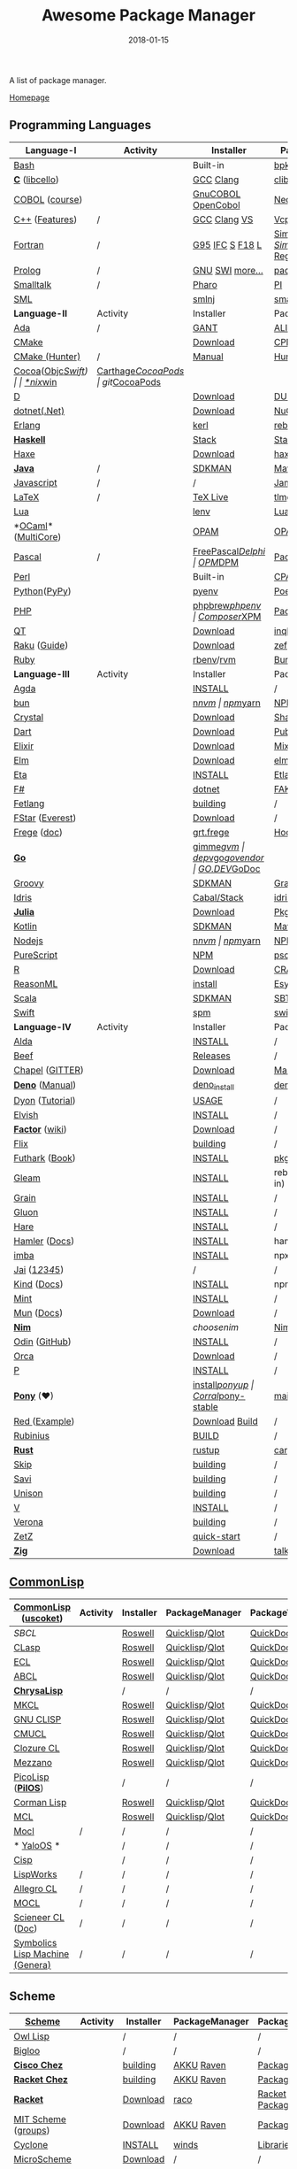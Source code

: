 #+TITLE:     Awesome Package Manager
#+AUTHOR:    damon-kwok
#+EMAIL:     damon-kwok@outlook.com
#+DATE:      2018-01-15
#+OPTIONS: toc:nil creator:nil author:nil email:nil timestamp:nil html-postamble:nil
#+TODO: TODO DOING DONE

[[https://www.patreon.com/DamonKwok][https://awesome.re/badge-flat2.svg]]
[[https://orgmode.org/][https://img.shields.io/badge/Made%20with-Orgmode-1f425f.svg]]
[[https://github.com/damon-kwok/awesome-package-manager/blob/master/LICENSE][https://img.shields.io/badge/license-BSD%202%20Clause-2e8b57.svg]]
[[https://www.patreon.com/DamonKwok][https://img.shields.io/badge/Support%20Me-%F0%9F%92%97-ff69b4.svg]]

A list of package manager.

[[https://github.com/damon-kwok/awesome-package-manager][Homepage]]

[[https://imgs.xkcd.com/comics/packages.png]]

** Programming Languages
| Language-I         | Activity                                                            | Installer          | PackageManager          | PackageViewer               |
|--------------------+---------------------------------------------------------------------+--------------------+-------------------------+-----------------------------|
| [[https://tiswww.case.edu/php/chet/bash/bashtop.html][Bash]]               | [[https://github.com/bminor/bash][https://img.shields.io/github/last-commit/bminor/bash.svg]]           | Built-in           | [[https://github.com/bpkg/bpkg][bpkg]]/[[https://github.com/bpm-rocks/bpm][bpm]]/[[https://github.com/basherpm/basher][basher]]         | [[http://www.bpkg.sh/][bpkg.sh]]                     |
| *[[http://www.open-std.org/JTC1/SC22/WG14/][C]]* ([[http://libcello.org/][libcello]])     | [[https://github.com/gcc-mirror/gcc][https://img.shields.io/github/last-commit/gcc-mirror/gcc.svg]]        | [[https://gcc.gnu.org/][GCC]] [[http://clang.llvm.org/][Clang]]          | [[https://github.com/clibs/clib/wiki/Packages][clib]]                    | [[https://github.com/clibs/clib/wiki/Packages][Packages]]                    |
| [[http://groups.umd.umich.edu/cis/course.des/cis400/cobol/cobol.html][COBOL]] ([[https://github.com/openmainframeproject/cobol-programming-course][course]])     | [[https://github.com/paulsmith/gnucobol][https://img.shields.io/github/last-commit/paulsmith/gnucobol.svg]]    | [[https://open-cobol.sourceforge.io/][GnuCOBOL]] [[https://github.com/opensourcecobol/opensource-cobol][OpenCobol]] | [[https://github.com/Avuxo/Necropolis][Necropolis]]              | [[https://github.com/Avuxo/Necropolis/tree/master/server/packages][Packages]]                    |
| [[http://www.cplusplus.com/][C++]] ([[https://github.com/AnthonyCalandra/modern-cpp-features][Features]])     | /                                                                   | [[https://gcc.gnu.org/][GCC]] [[http://clang.llvm.org/][Clang]] [[https://www.visualstudio.com/downloads/][VS]]       | [[https://github.com/Microsoft/vcpkg][Vcpkg]] / [[https://conan.io/][Conan]]           | [[https://blogs.msdn.microsoft.com/vcblog/2016/09/19/vcpkg-a-tool-to-acquire-and-build-c-open-source-libraries-on-windows/][Libs]]/[[https://bintray.com/conan][Private]]&[[https://bintray.com/bincrafters/public-conan][Pub]]            |
| [[https://www.fortran.com/][Fortran]]            | /                                                                   | [[http://www.g95.org/][G95]] [[https://software.intel.com/en-us/parallel-studio-xe/choose-download][IFC]] [[http://simplyfortran.com/][S]] [[https://github.com/flang-compiler/f18][F18]] [[https://lfortran.org/][L]]    | [[http://packages.simplyfortran.com/client.html][Simply]]/[[https://fpm.fortran-lang.org/en/index.html][FPM]]              | [[http://packages.simplyfortran.com/search/index.html][SimplyPackages]]/[[https://fortran-lang.org/packages/fpm][FPM Registry]] |
| [[http://prolog.org/][Prolog]]             | /                                                                   | [[http://gprolog.org/#download][GNU]] [[https://www.swi-prolog.org/download][SWI]] [[https://riptutorial.com/prolog][more...]]    | [[https://www.swi-prolog.org/pldoc/doc/_SWI_/library/prolog_pack.pl][pack.pl]] [[https://github.com/wouterbeek/ppm][PPM]]             | [[https://www.swi-prolog.org/pack/list][Pcakages]]                    |
| [[http://www.smalltalk.org/][Smalltalk]]          | /                                                                   | [[http://pharo.org/download][Pharo]]              | [[https://github.com/hernanmd/pi][PI]]                      | [[http://www.smalltalkhub.com/][SmalltalkHub]]                |
| [[http://sml-family.org/Basis/][SML]]                | [[https://github.com/standardml/smackage][https://img.shields.io/github/last-commit/standardml/smackage.svg]]   | [[http://smlnj.org/][smlnj]]              | [[https://github.com/standardml/smackage][smackage]]                | [[http://sml-family.org/Basis/][SML-Basis-Library]]           |
|--------------------+---------------------------------------------------------------------+--------------------+-------------------------+-----------------------------|
| *Language-II*      | Activity                                                            | Installer          | PackageManager          | PackageViewer               |
|--------------------+---------------------------------------------------------------------+--------------------+-------------------------+-----------------------------|
| [[https://www.adacore.com/][Ada]]                | /                                                                   | [[https://www.adacore.com/download][GANT]]               | [[https://github.com/alire-project/alire][ALIRE]]                   | [[https://github.com/alire-project/alire-index][AlireCatalog]]                |
| [[https://cmake.org/][CMake]]              | [[https://github.com/Kitware/CMake][https://img.shields.io/github/last-commit/Kitware/CMake.svg]]         | [[https://cmake.org/download][Download]]           | [[https://github.com/iauns/cpm][CPM]]                     | [[http://www.cpm.rocks/][CPMRepository]]               |
| [[https://docs.hunter.sh/en/latest/quick-start.html][CMake (Hunter)]]     | /                                                                   | [[https://docs.hunter.sh/en/latest/quick-start/boost-components.html][Manual]]             | [[https://github.com/ruslo/hunter][Hunter]]                  | [[https://docs.hunter.sh/en/latest/packages.html][HunterPackages]]              |
| [[https://cocoapods.org/][Cocoa]]([[https://developer.apple.com/library/content/documentation/Cocoa/Conceptual/ProgrammingWithObjectiveC/Introduction/Introduction.html][Objc]]/[[https://swift.org/][Swift]])  | [[https://github.com/CocoaPods/CocoaPods][https://img.shields.io/github/last-commit/CocoaPods/CocoaPods.svg]]   | [[https://swift.org/download/][*nix]]/[[https://swiftforwindows.github.io/][win]]           | [[https://github.com/Carthage/Carthage][Carthage]]/[[https://github.com/CocoaPods/CocoaPods][CocoaPods]]      | git/[[https://cocoapods.org/][CocoaPods]]               |
| [[https://dlang.org/][D]]                  | [[https://github.com/dlang/dmd][https://img.shields.io/github/last-commit/dlang/dmd.svg]]             | [[https://dlang.org/download.html][Download]]           | [[http://code.dlang.org/][DUB]] (Built-in)          | [[http://code.dlang.org/][DUBPackages]]                 |
| [[https://dotnet.github.io/][dotnet(.Net)]]       | [[https://github.com/dotnet/runtime][https://img.shields.io/github/last-commit/dotnet/runtime.svg]]        | [[https://www.microsoft.com/net/download/linux][Download]]           | [[https://www.nuget.org/][NuGet]]/[[https://github.com/OneGet/oneget][OneGet]]/[[https://github.com/fsprojects/Paket][Paket]]      | [[https://www.nuget.org/][NuGetPackages]]               |
| [[http://www.erlang.org/][Erlang]]             | [[https://github.com/erlang/otp][https://img.shields.io/github/last-commit/erlang/otp.svg]]            | [[https://github.com/kerl/kerl][kerl]]               | [[https://s3.amazonaws.com/rebar3/rebar3][rebar3]]                  | [[https://hex.pm/][HexRepository]]               |
| *[[https://www.haskell.org/][Haskell]]*          | [[https://github.com/ghc/ghc][https://img.shields.io/github/last-commit/ghc/ghc.svg]]               | [[http://haskellstack.org][Stack]]              | [[http://haskellstack.org][Stack]]                   | [[https://hackage.haskell.org/][Hackage]]                     |
| [[https://haxe.org/][Haxe]]               | [[https://github.com/HaxeFoundation/haxe/][https://img.shields.io/github/last-commit/HaxeFoundation/haxe.svg]]   | [[https://haxe.org/download/][Download]]           | [[https://lib.haxe.org][haxelib]](Built-in)       | [[https://lib.haxe.org/][HaxeRepository]]              |
| *[[https://www.java.com/][Java]]*             | /                                                                   | [[https://sdkman.io/sdks#java][SDKMAN]]             | [[http://maven.apache.org/download.cgi][Maven]]/[[https://gradle.org/][Gradle]]            | [[https://mvnrepository.com/][MavenRepository]]             |
| [[https://www.javascript.com/][Javascript]]         | /                                                                   | /                  | [[http://www.jamjs.org/][Jam]]                     | [[http://www.jamjs.org/packages/][Jam Packages]]                |
| [[https://www.latex-project.org/][LaTeX]]              | /                                                                   | [[http://www.tug.org/texlive/][TeX Live]]           | [[https://www.tug.org/texlive/tlmgr.html][tlmgr]]                   | [[https://www.ctan.org/][CTAN]]                        |
| [[https://www.lua.org/][Lua]]                | [[https://github.com/lua/lua][https://img.shields.io/github/last-commit/lua/lua.svg]]               | [[https://github.com/mah0x211/lenv][lenv]]               | [[https://github.com/luarocks/luarocks][LuaRocks]]                | [[https://luarocks.org/][luarocks.org]]                |
| *[[https://ocaml.org/][OCaml]]*([[https://github.com/ocaml-multicore/ocaml-multicore][MultiCore]]) | [[https://github.com/ocaml/ocaml][https://img.shields.io/github/last-commit/ocaml/ocaml.svg]]           | [[https://opam.ocaml.org/][OPAM]]               | [[https://opam.ocaml.org/packages/][OPAM]]                    | [[https://opam.ocaml.org/packages/][OPAMRepository]]              |
| [[http://www.pascal-programming.info/index.php][Pascal]]             | /                                                                   | [[https://www.freepascal.org/][FreePascal]]/[[https://packages.lazarus-ide.org/][Delphi]]  | [[https://wiki.freepascal.org/Online_Package_Manager#Download][OPM]]/[[https://github.com/DelphiPackageManager/DPM][DPM]]                 | [[https://packages.lazarus-ide.org/][Packages]]/[[https://packagecontrol.io/browse][Browse]]             |
| [[https://www.perl.org/][Perl]]               | [[https://github.com/Perl/perl5][https://img.shields.io/github/last-commit/Perl/perl5.svg]]            | Built-in           | [[https://www.cpan.org/][CPAN]]                    | [[https://www.cpan.org/][CPAN]] [[https://metacpan.org//][meta::cpan]]             |
| [[https://www.python.org/][Python]]([[https://www.pypy.org/][PyPy]])       | [[https://github.com/python/cpython][https://img.shields.io/github/last-commit/python/cpython.svg]]        | [[https://github.com/pyenv/pyenv][pyenv]]              | [[https://github.com/sdispater/poetry][Poetry]]/[[https://docs.pipenv.org/][Pipenv]]           | [[https://pypi.org][PyPI]]                        |
| [[http://php.net/][PHP]]                | [[https://github.com/php/php-src][https://img.shields.io/github/last-commit/php/php-src.svg]]           | [[https://github.com/phpbrew/phpbrew/][phpbrew]]/[[https://github.com/phpenv/phpenv][phpenv]]     | [[https://getcomposer.org][Composer]]/[[http://eirt.science/xpm/][XPM]]            | [[https://packagist.org/][Packagist]]                   |
| [[https://www.qt.io/][QT]]                 | [[https://github.com/qt/qtbase][https://img.shields.io/github/last-commit/qt/qtbase.svg]]             | [[https://www.qt.io/download][Download]]           | [[https://inqlude.org/get.html][inqlude]]                 | [[https://inqlude.org/][#inqlude]]                    |
| [[https://raku.org/][Raku]] ([[https://raku.guide/][Guide]])       | [[https://github.com/Raku/ecosystem][https://img.shields.io/github/last-commit/Raku/ecosystem.svg]]        | [[https://raku.org/downloads/][Download]]           | [[https://raku.guide/#_raku_modules][zef]] (Built-in)          | [[https://modules.raku.org/][Modules]]                     |
| [[https://www.ruby-lang.org/][Ruby]]               | [[https://github.com/ruby/ruby][https://img.shields.io/github/last-commit/ruby/ruby.svg]]             | [[https://github.com/rbenv/rbenv][rbenv]]/[[https://github.com/rvm/rvm][rvm]]          | [[https://bundler.io/][Bundler]]                 | [[https://rubygems.org/][Rubygems Repo]]               |
|--------------------+---------------------------------------------------------------------+--------------------+-------------------------+-----------------------------|
| *Language-III*     | Activity                                                            | Installer          | PackageManager          | PackageViewer               |
|--------------------+---------------------------------------------------------------------+--------------------+-------------------------+-----------------------------|
| [[https://wiki.portal.chalmers.se/agda/pmwiki.php][Agda]]               | [[https://github.com/agda/agda][https://img.shields.io/github/last-commit/agda/agda.svg]]             | [[https://agda.readthedocs.io/en/latest/getting-started/installation.html][INSTALL]]            | /                       | [[https://wiki.portal.chalmers.se/agda/Main/Libraries][Libraries]]                   |
| [[https://bun.sh/][bun]]                | [[https://github.com/Jarred-Sumner/bun][https://img.shields.io/github/last-commit/Jarred-Sumner/bun.svg]]     | [[https://github.com/tj/n][n]]/[[https://github.com/creationix/nvm][nvm]]              | [[https://www.npmjs.com/][npm]]/[[https://classic.yarnpkg.com/en/docs/install][yarn]]                | [[https://www.npmjs.com/][NPMRepo]]/[[https://yarnpkg.com/en/packages][YarnRepo]]            |
| [[https://crystal-lang.org/][Crystal]]            | [[https://github.com/crystal-lang/crystal][https://img.shields.io/github/last-commit/crystal-lang/crystal.svg]]  | [[https://crystal-lang.org/docs/installation/][Download]]           | [[https://github.com/crystal-lang/shards][Shards]]                  | [[https://crystalshards.herokuapp.com/][Crystalshards]]               |
| [[https://www.dartlang.org][Dart]]               | [[https://github.com/dart-lang/language][https://img.shields.io/github/last-commit/dart-lang/language.svg]]    | [[https://www.dartlang.org/install][Download]]           | [[https://www.dartlang.org/tools/pub][Pub]]                     | [[https://pub.dartlang.org/][DarkPackages]]                |
| [[https://elixir-lang.org/install.html][Elixir]]             | [[https://github.com/elixir-lang/elixir][https://img.shields.io/github/last-commit/elixir-lang/elixir.svg]]    | [[https://elixir-lang.org/install.html][Download]]           | [[https://elixir-lang.org/getting-started/mix-otp/introduction-to-mix.html][Mix]] (Built-in)          | [[https://hex.pm/][HexRepository]]               |
| [[http://elm-lang.org/][Elm]]                | [[https://github.com/elm/compiler][https://img.shields.io/github/last-commit/elm/compiler.svg]]          | [[https://guide.elm-lang.org/install.html][Download]]           | [[http://elm-lang.org/blog/announce/package-manager][elm-get]]                 | [[http://package.elm-lang.org/][ElmRepository]]               |
| [[https://eta-lang.org/][Eta]]                | [[https://github.com/eta-lang/dhall-eta][https://img.shields.io/github/last-commit/eta-lang/dhall-eta.svg]]    | [[https://eta-lang.org/docs/user-guides/eta-user-guide/installation/methods][INSTALL]]            | [[https://github.com/typelead/etlas][Etlas]]                   | [[https://github.com/typelead/eta-hackage][EtaHackage]]                  |
| [[https://fsharp.org/][F#]]                 | [[https://github.com/dotnet/fsharp][https://img.shields.io/github/last-commit/dotnet/fsharp.svg]]         | [[https://dotnet.microsoft.com/download][dotnet]]             | [[https://fake.build/][FAKE]]/[[https://fsprojects.github.io/Paket/][Paket]]              | [[https://www.nuget.org/][NuGet]] [[https://www.fuget.org/][fuget.org]]             |
| [[https://github.com/fetlang/fetlang#building][Fetlang]]            | [[https://github.com/fetlang/fetlang][https://img.shields.io/github/last-commit/fetlang/fetlang.svg]]       | [[https://github.com/fetlang/fetlang#building][building]]           | /                       | /                           |
| [[http://www.fstar-lang.org/][FStar]] ([[https://github.com/project-everest][Everest]])    | [[https://github.com/FStarLang/FStar][https://img.shields.io/github/last-commit/FStarLang/FStar.svg]]       | [[http://www.fstar-lang.org/#download][Download]]           | /                       | /                           |
| [[https://github.com/Frege/frege][Frege]] ([[http://www.frege-lang.org/doc/][doc]])        | [[https://github.com/Frege/frege][https://img.shields.io/github/last-commit/Frege/frege.svg]]           | [[http://get.frege-lang.org/][grt.frege]]          | [[https://hoogle.haskell.org/][Hoogle]] and [[http://maven.apache.org/download.cgi][Maven]]        | [[https://hoogle.haskell.org/][Stackage]][[http://search.maven.org/][Maven]]               |
| *[[https://golang.org/][Go]]*               | [[https://github.com/golang/go][https://img.shields.io/github/last-commit/golang/go.svg]]             | [[https://github.com/travis-ci/gimme][gimme]]/[[https://github.com/moovweb/gvm][gvm]]          | [[https://github.com/golang/dep][dep]]/[[https://github.com/golang/vgo][vgo]]/[[https://github.com/kardianos/govendor][govendor]]        | [[https://pkg.go.dev/][GO.DEV]]/[[https://godoc.org/][GoDoc]]                |
| [[http://www.groovy-lang.org/][Groovy]]             | [[https://github.com/apache/groovy][https://img.shields.io/github/last-commit/apache/groovy.svg]]         | [[https://sdkman.io/sdks#groovy][SDKMAN]]             | [[https://docs.gradle.org/current/userguide/groovy_plugin.html][Gradle]](Plugin)          | [[https://mvnrepository.com/][MavenRepository]]             |
| [[https://www.idris-lang.org/][Idris]]              | [[https://github.com/idris-lang/Idris2][https://img.shields.io/github/last-commit/idris-lang/Idris2.svg]]     | [[https://www.idris-lang.org/download/][Cabal/Stack]]        | [[https://www.idris-lang.org/documentation/packages/][idris]] (Built-in)        | [[https://github.com/idris-lang/Idris-dev/wiki/Libraries][Libraries]]                   |
| *[[https://julialang.org/][Julia]]*            | [[https://github.com/JuliaLang/Julia][https://img.shields.io/github/last-commit/JuliaLang/Julia.svg]]       | [[https://julialang.org/downloads/][Download]]           | [[https://pkg.julialang.org/][Pkg]] (Built-in)          | [[https://pkg.julialang.org/][JuliaRepository]]             |
| [[https://kotlinlang.org/][Kotlin]]             | [[https://github.com/jetbrains/kotlin][https://img.shields.io/github/last-commit/jetbrains/kotlin.svg]]      | [[https://sdkman.io/sdks#java][SDKMAN]]             | [[http://maven.apache.org/download.cgi][Maven]]/[[https://gradle.org/][Gradle]]            | [[https://mvnrepository.com/][MavenRepository]]             |
| [[https://nodejs.org/][Nodejs]]             | [[https://github.com/nodejs/node][https://img.shields.io/github/last-commit/nodejs/node.svg]]           | [[https://github.com/tj/n][n]]/[[https://github.com/creationix/nvm][nvm]]              | [[https://www.npmjs.com/][npm]]/[[https://classic.yarnpkg.com/en/docs/install][yarn]]                | [[https://www.npmjs.com/][NPMRepo]]/[[https://yarnpkg.com/en/packages][YarnRepo]]            |
| [[http://www.purescript.org/][PureScript]]         | [[https://github.com/purescript/purescript][https://img.shields.io/github/last-commit/purescript/purescript.svg]] | [[https://github.com/purescript/documentation/blob/master/guides/Getting-Started.md][NPM]]                | [[https://github.com/purescript/psc-package][psc-package]]             | [[https://github.com/purescript/package-sets/blob/master/packages.json][packages.json]]               |
| [[https://cran.r-project.org/][R]]                  | [[https://github.com/r-lib/rlang][https://img.shields.io/github/last-commit/r-lib/rlang.svg]]           | [[https://cran.r-project.org/][Download]]           | [[https://www.r-pkg.org][CRAN]] (Built-in)         | [[https://www.r-pkg.org/][METACRAN]]                    |
| [[https://reasonml.github.io/][ReasonML]]           | [[https://github.com/reasonml/reason][https://img.shields.io/github/last-commit/reasonml/reason.svg]]       | [[https://reasonml.github.io/docs/en/installation][install]]            | [[https://esy.sh/][Esy]]                     | [[https://redex.github.io/][Redex]]                       |
| [[http://www.scala-lang.org/][Scala]]              | [[https://github.com/scala/scala][https://img.shields.io/github/last-commit/scala/scala.svg]]           | [[https://sdkman.io/sdks#scala][SDKMAN]]             | [[http://www.scala-sbt.org/][SBT]]                     | [[https://mvnrepository.com/][MavenRepository]]             |
| [[https://swift.org/getting-started/#using-the-package-manager][Swift]]              | [[https://github.com/apple/swift][https://img.shields.io/github/last-commit/apple/swift.svg]]           | [[https://github.com/apple/swift-package-manager#installation][spm]]                | [[https://swift.org/getting-started/#using-the-package-manager][swift]]                   | [[https://github.com/apple/swift-package-manager/blob/master/Documentation/PackageDescriptionV4.md#dependencies][Reference]]                   |
|--------------------+---------------------------------------------------------------------+--------------------+-------------------------+-----------------------------|
| *Language-IV*      | Activity                                                            | Installer          | PackageManager          | PackageViewer               |
|--------------------+---------------------------------------------------------------------+--------------------+-------------------------+-----------------------------|
| [[https://alda.io/][Alda]]               | [[https://github.com/alda-lang/alda][https://img.shields.io/github/last-commit/alda-lang/alda.svg]]        | [[https://alda.io/install/][INSTALL]]            | /                       | /                           |
| [[https://www.beeflang.org/][Beef]]               | [[https://github.com/beefproject/beef][https://img.shields.io/github/last-commit/beefproject/beef.svg]]      | [[https://www.beeflang.org/#releases][Releases]]           | /                       | /                           |
| [[https://chapel-lang.org/][Chapel]] ([[https://gitter.im/chapel-lang/chapel][GITTER]])    | [[https://github.com/chapel-lang/chapel][https://img.shields.io/github/last-commit/chapel-lang/chapel.svg]]    | [[https://chapel-lang.org/download.html][Download]]           | [[https://chapel-lang.org/docs/tools/mason/mason.html][Mason]]                   | [[https://github.com/chapel-lang/mason-registry][Mason-Registry]]              |
| *[[https://github.com/denoland/deno][Deno]]* ([[https://deno.land/manual][Manual]])    | [[https://github.com/denoland/deno][https://img.shields.io/github/last-commit/denoland/deno.svg]]         | [[https://github.com/denoland/deno_install][deno_install]]       | [[https://deno.land/std/manual.md#built-in-deno-utilities--commands][deno]] (Built-in)         | [[https://deno.land/x/][deno.land/x]]                 |
| [[https://github.com/PistonDevelopers/dyon][Dyon]] ([[http://www.piston.rs/dyon-tutorial/][Tutorial]])    | [[https://github.com/PistonDevelopers/dyon][https://img.shields.io/github/last-commit/PistonDevelopers/dyon.svg]] | [[http://www.piston.rs/dyon-tutorial/getting-started.html][USAGE]]              | /                       | /                           |
| [[https://elv.sh/][Elvish]]             | [[https://github.com/elves/elvish][https://img.shields.io/github/last-commit/elves/elvish.svg]]          | [[https://elv.sh/get/][INSTALL]]            | /                       | /                           |
| *[[https://factorcode.org/][Factor]]* ([[https://concatenative.org/wiki/view/Factor][wiki]])    | [[https://github.com/factor/factor][https://img.shields.io/github/last-commit/factor/factor.svg]]         | [[https://factorcode.org/#Downloads][Download]]           | /                       | [[https://docs.factorcode.org/content/article-vocab-index.html][Vocabularyindex]]             |
| [[https://flix.dev/][Flix]]               | [[https://github.com/flix/flix][https://img.shields.io/github/last-commit/flix/flix.svg]]             | [[https://github.com/flix/flix/blob/master/docs/BUILD.md][building]]           | /                       | [[https://api.flix.dev/][Libraries]]                   |
| [[https://futhark-lang.org/][Futhark]] ([[https://futhark-book.readthedocs.io/en/latest/][Book]])     | [[https://github.com/diku-dk/futhark][https://img.shields.io/github/last-commit/diku-dk/futhark.svg]]       | [[https://futhark.readthedocs.io/en/latest/installation.html][INSTALL]]            | [[https://futhark-book.readthedocs.io/en/latest/practical-matters.html#package-management][pkg]] (Built-in)          | [[https://futhark-lang.org/pkgs][pkgs]]                        |
| [[https://gleam.run/][Gleam]]              | [[https://github.com/gleam-lang/gleam][https://img.shields.io/github/last-commit/gleam-lang/gleam.svg]]      | [[https://gleam.run/getting-started/#installing-gleam][INSTALL]]            | rebar3 [[https://gleam.run/writing-gleam/creating-a-project/][gleam]] (Built-in) | [[https://hex.pm/][HexRepository]]               |
| [[https://grain-lang.org/][Grain]]              | [[https://github.com/grain-lang/grain][https://img.shields.io/github/last-commit/grain-lang/grain.svg]]      | [[https://grain-lang.org/docs/getting_grain][INSTALL]]            | /                       | /                           |
| [[https://gluon-lang.org/][Gluon]]              | [[https://github.com/gluon-lang/gluon][https://img.shields.io/github/last-commit/gluon-lang/gluon.svg]]      | [[https://github.com/gluon-lang/gluon#install][INSTALL]]            | /                       | /                           |
| [[https://harelang.org/][Hare]]               | [[https://github.com/liudonghua123/hare][https://img.shields.io/github/last-commit/liudonghua123/hare.svg]]    | [[https://github.com/gluon-lang/gluon#install][INSTALL]]            | /                       | /                           |
| [[https://www.hamler-lang.org/][Hamler]] ([[https://github.com/hamler-lang/documentation/][Docs]])      | [[https://github.com/hamler-lang/hamler][https://img.shields.io/github/last-commit/hamler-lang/hamler.svg]]    | [[https://github.com/hamler-lang/hamler#installation][INSTALL]]            | hamler (Built-in)       | /                           |
| [[https://imba.io/][imba]]               | [[https://github.com/imba/imba][https://img.shields.io/github/last-commit/imba/imba.svg]]             | [[https://imba.io/][INSTALL]]            | npx                     | [[https://www.npmjs.com/][NPMRepo]]/[[https://yarnpkg.com/en/packages][YarnRepo]]            |
| [[https://www.reddit.com/r/Jai/][Jai]] ([[https://www.youtube.com/watch?v=uZgbKrDEzAs][1]]/[[https://github.com/BSVino/JaiPrimer/blob/master/JaiPrimer.md][2]]/[[https://www.dropbox.com/s/ti5tlxlnl239b5r/jai_basics.pdf][3]]/[[https://twitter.com/Jonathan_Blow][4]]/[[https://inductive.no/jai/][5]])    | [[https://github.com/pixeldroid/jailang][https://img.shields.io/github/last-commit/pixeldroid/jailang.svg]]    | /                  | /                       | [[https://repo.progsbase.com/repoviewer/][progsbase]]                   |
| [[https://github.com/kind-lang/Kind][Kind]] ([[https://github.com/kind-lang/Kind/blob/master/SYNTAX.md][Docs]])        | [[https://github.com/kind-lang/Kind][https://img.shields.io/github/last-commit/kind-lang/Kind.svg]]        | [[https://github.com/moonad/Formality#installation][INSTALL]]            | npm                     | /                           |
| [[https://www.mint-lang.com][Mint]]               | [[https://github.com/mint-lang/mint][https://img.shields.io/github/last-commit/mint-lang/mint.svg]]        | [[https://www.mint-lang.com/install][INSTALL]]            | /                       | [[https://www.mint-lang.com/packages][Packages]]                    |
| [[https://mun-lang.org/][Mun]] ([[https://docs.mun-lang.org][Docs]])         | [[https://github.com/mun-lang/mun][https://img.shields.io/github/last-commit/mun-lang/mun.svg]]          | [[https://github.com/mun-lang/mun/releases][Download]]           | /                       | /                           |
| *[[https://nim-lang.org/docs/lib.html][Nim]]*              | [[https://github.com/nim-lang/Nim][https://img.shields.io/github/last-commit/nim-lang/Nim.svg]]          | [[choosenim][choosenim]]          | [[https://github.com/nim-lang/nimble][Nimble]]                  | [[https://nim-lang.org/docs/lib.html][NimRepository]]               |
| [[https://odin-lang.org/][Odin]] ([[https://github.com/odin-lang][GitHub]])      | [[https://github.com/odin-lang/Odin][https://img.shields.io/github/last-commit/odin-lang/Odin.svg]]        | [[https://odin-lang.org/downloads/][INSTALL]]            | /                       | [[https://github.com/odin-lang/odin-libs][odin-libs]]                   |
| [[https://hundredrabbits.itch.io/orca][Orca]]               | [[https://github.com/ihundredrabbits/Orca][https://img.shields.io/github/last-commit/hundredrabbits/Orca.svg]]   | [[https://hundredrabbits.itch.io/orca][Download]]           | /                       | /                           |
| [[https://p-org.github.io/P/][P]]                  | [[https://github.com/p-org/P][https://img.shields.io/github/last-commit/p-org/P.svg]]               | [[https://www.nuget.org/packages/P/][INSTALL]]            | /                       | [[https://www.nuget.org/packages/P/][NugetPackages]]               |
| *[[https://www.ponylang.io/][Pony]]* (‍[[https://opencollective.com/ponyc][❤]])         | [[https://github.com/ponylang/ponyc][https://img.shields.io/github/last-commit/ponylang/ponyc.svg]]        | [[https://github.com/ponylang/ponyc/blob/master/INSTALL.md][install]]/[[https://github.com/ponylang/ponyup][ponyup]]     | [[https://github.com/ponylang/corral][Corral]]/[[https://github.com/ponylang/pony-stable][pony-stable]]      | [[https://www.main.actor/][main.actor]]                  |
| [[https://www.red-lang.org/][Red ]]([[https://github.com/red/code][Example]])      | [[https://github.com/red/red][https://img.shields.io/github/last-commit/red/red.svg]]               | [[https://www.red-lang.org/p/download.html][Download]] [[https://github.com/red/red#running-red-from-the-sources-for-contributors][Build]]     | /                       | /                           |
| [[https://rubinius.com/][Rubinius]]           | [[https://github.com/rubinius/rubinius][https://img.shields.io/github/last-commit/rubinius/rubinius.svg]]     | [[https://github.com/rubinius/rubinius#installing-rubinius][BUILD]]              | /                       | /                           |
| *[[https://www.rust-lang.org/][Rust]]*             | [[https://github.com/rust-lang/rust][https://img.shields.io/github/last-commit/rust-lang/rust.svg]]        | [[https://www.rustup.rs/][rustup]]             | [[https://github.com/rust-lang/cargo/][cargo]] (Built-in)        | [[https://crates.io/][crates.io]]                   |
| [[http://www.skiplang.com/][Skip]]               | [[https://github.com/skiplang/skip][https://img.shields.io/github/last-commit/skiplang/skip.svg]]         | [[https://github.com/skiplang/skip/blob/master/docs/developer/README-cmake.md][building]]           | /                       | /                           |
| [[https://savi.zone][Savi]]               | [[https://github.com/savi-lang/savi][https://img.shields.io/github/last-commit/savi-lang/savi.svg]]        | [[https://github.com/skiplang/skip/blob/master/docs/developer/README-cmake.md][building]]           | /                       | /                           |
| [[https://www.unison-lang.org/][Unison]]             | [[https://github.com/unisonweb/unison][https://img.shields.io/github/last-commit/unisonweb/unison.svg]]      | [[https://github.com/unisonweb/unison#building-using-stack][building]]           | /                       | /                           |
| [[https://vlang.io/][V]]                  | [[https://github.com/vlang/v][https://img.shields.io/github/last-commit/vlang/v.svg]]               | [[https://github.com/savi-lang/savi#try-it][INSTALL]]            | /                       | [[https://github.com/savi-lang/library-index][LibraryIndex]]                |
| [[https://github.com/microsoft/verona][Verona]]             | [[https://github.com/microsoft/verona][https://img.shields.io/github/last-commit/microsoft/verona.svg]]      | [[https://github.com/microsoft/verona/blob/master/docs/building.md][building]]           | /                       | /                           |
| [[https://github.com/zetzit/zz][ZetZ]]               | [[https://github.com/zetzit/zz][https://img.shields.io/github/last-commit/zetzit/zz.svg]]             | [[https://github.com/zetzit/zz#quick-quick-start][quick-start]]        | /                       | [[https://github.com/zetzit/nursery][nursery]]                     |
| *[[https://ziglang.org/][Zig]]*              | [[https://github.com/ziglang/zig][https://img.shields.io/github/last-commit/ziglang/zig.svg]]           | [[https://ziglang.org/download/][Download]]           | [[https://github.com/ziglang/zig/issues/943][talking..]]               | /                           |
# | *[[https://golang.org/][Go]]*            |  | [[https://github.com/travis-ci/gimme][gimme]]/[[https://github.com/moovweb/gvm][gvm]]      | [[https://github.com/golang/dep][dep]]/[[https://github.com/golang/vgo][vgo]]/[[https://github.com/niemeyer/gopkg][gopkg]]/[[https://melody.sh/docs/howto/install/][Melody]] | git/[[https://melody.sh/repo/][melodyRepo]]     |

** [[http://www-formal.stanford.edu/jmc/][CommonLisp]]
   |---------------------------------+-----------------------------------------------------------------------+-----------+----------------+---------------|
   | *[[https://common-lisp.net/][CommonLisp]]* ([[https://github.com/usocket/usocket][uscoket]])          | Activity                                                              | Installer | PackageManager | PackageViewer |
   |---------------------------------+-----------------------------------------------------------------------+-----------+----------------+---------------|
   | [[www.sbcl.org][SBCL]]                            | [[https://github.com/sbcl/sbcl][https://img.shields.io/github/last-commit/sbcl/sbcl.svg]]               | [[https://github.com/roswell/roswell][Roswell]]   | [[https://www.quicklisp.org/][Quicklisp]]/[[https://github.com/fukamachi/qlot][Qlot]] | [[http://quickdocs.org/][QuickDocs]]     |
   | [[https://github.com/clasp-developers/clasp][CLasp]]                           | [[https://github.com/clasp-developers/clasp][https://img.shields.io/github/last-commit/clasp-developers/clasp.svg]]  | [[https://github.com/roswell/roswell][Roswell]]   | [[https://www.quicklisp.org/][Quicklisp]]/[[https://github.com/fukamachi/qlot][Qlot]] | [[http://quickdocs.org/][QuickDocs]]     |
   | [[https://common-lisp.net/project/ecl/][ECL]]                             | [[https://gitlab.com/embeddable-common-lisp/ecl][https://badgen.net/gitlab/last-commit/embeddable-common-lisp/ecl?.svg]] | [[https://github.com/roswell/roswell][Roswell]]   | [[https://www.quicklisp.org/][Quicklisp]]/[[https://github.com/fukamachi/qlot][Qlot]] | [[http://quickdocs.org/][QuickDocs]]     |
   | [[https://abcl.org/][ABCL]]                            | [[https://github.com/armedbear/abcl][https://img.shields.io/github/last-commit/armedbear/abcl.svg]]          | [[https://github.com/roswell/roswell][Roswell]]   | [[https://www.quicklisp.org/][Quicklisp]]/[[https://github.com/fukamachi/qlot][Qlot]] | [[http://quickdocs.org/][QuickDocs]]     |
   | *[[https://github.com/vygr/ChrysaLisp][ChrysaLisp]]*                    | [[https://github.com/vygr/ChrysaLisp][https://img.shields.io/github/last-commit/vygr/ChrysaLisp.svg]]         | /         | /              | /             |
   | [[https://common-lisp.net/project/mkcl/][MKCL]]                            | [[https://github.com/jcbeaudoin/MKCL][https://img.shields.io/github/last-commit/jcbeaudoin/MKCL.svg]]         | [[https://github.com/roswell/roswell][Roswell]]   | [[https://www.quicklisp.org/][Quicklisp]]/[[https://github.com/fukamachi/qlot][Qlot]] | [[http://quickdocs.org/][QuickDocs]]     |
   | [[http://www.gnu.org/software/clisp/][GNU CLISP]]                       | [[https://github.com/roswell/clisp][https://img.shields.io/github/last-commit/roswell/clisp.svg]]           | [[https://github.com/roswell/roswell][Roswell]]   | [[https://www.quicklisp.org/][Quicklisp]]/[[https://github.com/fukamachi/qlot][Qlot]] | [[http://quickdocs.org/][QuickDocs]]     |
   | [[https://cmucl.org/][CMUCL]]                           | [[https://github.com/rtoy/cmucl][https://img.shields.io/github/last-commit/rtoy/cmucl.svg]]              | [[https://github.com/roswell/roswell][Roswell]]   | [[https://www.quicklisp.org/][Quicklisp]]/[[https://github.com/fukamachi/qlot][Qlot]] | [[http://quickdocs.org/][QuickDocs]]     |
   | [[https://ccl.clozure.com/][Clozure CL]]                      | [[https://github.com/Clozure/ccl][https://img.shields.io/github/last-commit/Clozure/ccl.svg]]             | [[https://github.com/roswell/roswell][Roswell]]   | [[https://www.quicklisp.org/][Quicklisp]]/[[https://github.com/fukamachi/qlot][Qlot]] | [[http://quickdocs.org/][QuickDocs]]     |
   | [[https://github.com/froggey/Mezzano][Mezzano]]                         | [[https://github.com/froggey/Mezzano][https://img.shields.io/github/last-commit/froggey/Mezzano.svg]]         | [[https://github.com/roswell/roswell][Roswell]]   | [[https://www.quicklisp.org/][Quicklisp]]/[[https://github.com/fukamachi/qlot][Qlot]] | [[http://quickdocs.org/][QuickDocs]]     |
   | [[https://picolisp.com/wiki/?home][PicoLisp]] (*[[https://picolisp.com/wiki/?PilOS][PilOS]]*)              | [[https://github.com/picolisp/picolisp][https://img.shields.io/github/last-commit/picolisp/picolisp.svg]]       | /         | /              | /             |
   | [[https://github.com/sharplispers/cormanlisp][Corman Lisp]]                     | [[https://github.com/sharplispers/cormanlisp][https://img.shields.io/github/last-commit/sharplispers/cormanlisp.svg]] | [[https://github.com/roswell/roswell][Roswell]]   | [[https://www.quicklisp.org/][Quicklisp]]/[[https://github.com/fukamachi/qlot][Qlot]] | [[http://quickdocs.org/][QuickDocs]]     |
   | [[https://github.com/binghe/mcl][MCL]]                             | [[https://github.com/binghe/mcl][https://img.shields.io/github/last-commit/binghe/mcl.svg]]              | [[https://github.com/roswell/roswell][Roswell]]   | [[https://www.quicklisp.org/][Quicklisp]]/[[https://github.com/fukamachi/qlot][Qlot]] | [[http://quickdocs.org/][QuickDocs]]     |
   | [[https://wikimili.com/en/Mocl][Mocl]]                            | /                                                                     | /         | /              | /             |
   | * [[https://github.com/whily/yalo][YaloOS]] *                      | [[https://github.com/whily/yalo][https://img.shields.io/github/last-commit/whily/yalo.svg]]              | /         | /              | /             |
   | [[https://github.com/lauryndbrown/Cisp][Cisp]]                            | [[https://github.com/lauryndbrown/Cisp][https://img.shields.io/github/last-commit/lauryndbrown/Cisp.svg]]       | /         | /              | /             |
   | [[http://www.lispworks.com/][LispWorks]]                       | /                                                                     | /         | /              | /             |
   | [[https://franz.com/products/allegrocl/][Allegro CL]]                      | /                                                                     | /         | /              | /             |
   | [[https://wukix.com/mocl][MOCL]]                            | /                                                                     | /         | /              | /             |
   | [[https://www.scieneer.com/scl/][Scieneer CL]] ([[https://lisphub.jp/doc/scl/][Doc]])               | /                                                                     | /         | /              | /             |
   | [[http://smbx.org/][Symbolics Lisp Machine (Genera)]] | /                                                                     | /         | /              | /             |

** Scheme 
   |---------------------+------------------------------------------------------------------------+-----------+----------------+-----------------|
   | *[[https://www.scheme.com/tspl4/][Scheme]]*            | Activity                                                               | Installer | PackageManager | PackageViewer   |
   |---------------------+------------------------------------------------------------------------+-----------+----------------+-----------------|
   | [[https://gitlab.com/owl-lisp/owl][Owl Lisp]]            | [[https://gitlab.com/owl-lisp/owl][https://badgen.net/gitlab/last-commit/owl-lisp/owl?.svg]]                | /         | /              | /               |
   | [[http://www-sop.inria.fr/mimosa/fp/Bigloo/][Bigloo]]              | [[https://github.com/manuel-serrano/bigloo][https://img.shields.io/github/last-commit/manuel-serrano/bigloo.svg]]    | /         | /              | /               |
   | *[[https://github.com/cisco/ChezScheme][Cisco Chez]]*        | [[https://github.com/cisco/ChezScheme][https://img.shields.io/github/last-commit/cisco/ChezScheme.svg]]         | [[https://github.com/cisco/ChezScheme/blob/master/BUILDING][building]]  | [[https://akkuscm.org/][AKKU]] [[https://github.com/guenchi/Raven][Raven]]     | [[https://akkuscm.org/packages/][Packages]] [[http://ravensc.com/list][list]]   |
   | *[[https://github.com/racket/ChezScheme][Racket Chez]]*       | [[https://github.com/racket/ChezScheme][https://img.shields.io/github/last-commit/racket/ChezScheme.svg]]        | [[https://github.com/cisco/ChezScheme/blob/master/BUILDING][building]]  | [[https://akkuscm.org/][AKKU]] [[https://github.com/guenchi/Raven][Raven]]     | [[https://akkuscm.org/packages/][Packages]] [[http://ravensc.com/list][list]]   |
   | *[[http://racket-lang.org/][Racket]]*            | [[https://github.com/racket/racket][https://img.shields.io/github/last-commit/racket/racket.svg]]            | [[http://download.racket-lang.org/][Download]]  | [[https://docs.racket-lang.org/raco/][raco]]           | [[http://pkgs.racket-lang.org/][Racket Packages]] |
   | [[https://www.gnu.org/software/mit-scheme/][MIT Scheme]] ([[http://groups.csail.mit.edu/mac/projects/scheme/][groups]]) | [[https://github.com/barak/mit-scheme][https://img.shields.io/github/last-commit/barak/mit-scheme.svg]]         | [[https://ftp.gnu.org/gnu/mit-scheme/stable.pkg/][Download]]  | [[https://akkuscm.org/][AKKU]] [[https://github.com/guenchi/Raven][Raven]]     | [[https://akkuscm.org/packages/][Packages]] [[http://ravensc.com/list][list]]   |
   | [[https://justinethier.github.io/cyclone/][Cyclone]]             | [[https://github.com/justinethier/cyclone][https://img.shields.io/github/last-commit/justinethier/cyclone.svg]]     | [[https://justinethier.github.io/cyclone/docs/User-Manual#installation][INSTALL]]   | [[https://github.com/cyclone-scheme/winds][winds]]          | [[https://justinethier.github.io/cyclone/docs/API.html#srfi-libraries][Libraries]]       |
   | [[https://ryansuchocki.github.io/microscheme/][MicroScheme]]         | [[https://github.com/ryansuchocki/microscheme][https://img.shields.io/github/last-commit/ryansuchocki/microscheme.svg]] | [[https://ryansuchocki.github.io/microscheme/download][Download]]  | /              | /               |
   | [[https://www.gnu.org/software/guile/][GNU Guile]]           | [[https://github.com/texmacs/guile][https://img.shields.io/github/last-commit/texmacs/guile.svg]]            | [[https://www.gnu.org/software/guile/download/][Download]]  | [[https://akkuscm.org/][AKKU]] [[https://github.com/guenchi/Raven][Raven]]     | [[https://akkuscm.org/packages/][Packages]] [[http://ravensc.com/list][list]]   |

** Clojure Like
   |------------------------------+----------------------------------------------------------------------+------------------+----------------+------------------|
   | *Clojure Like* ([[https://github.com/bbatsov/clojure-style-guide][STYLE]] [[https://nrepl.org/nrepl/index.html][nREPL]]) | Activity                                                             | Installer        | PackageManager | PackageViewer    |
   |------------------------------+----------------------------------------------------------------------+------------------+----------------+------------------|
   | *[[https://clojure.org/][Clojure]]* ([[https://clojuredocs.org/][Docs]]) ([[https://github.com/clojure-link/link][link]])      | [[https://github.com/clojure/clojure][https://img.shields.io/github/last-commit/clojure/clojure.svg]]        | [[https://sdkman.io/sdks#leiningen][SDKMAN]]           | [[https://leiningen.org/][Leiningen]]/[[https://github.com/boot-clj/boot][Boot]] | [[https://clojars.org/][clojars]]          |
   | [[https://github.com/clojure/clojure-clr][Clojure-CLR]]                  | [[https://github.com/clojure/clojure-clr][https://img.shields.io/github/last-commit/clojure/clojure-clr.svg]]    | [[https://github.com/clojure/clojure-clr/wiki/Getting-started#installing-clojureclr-as-a-dotnet-tool][INSTALL]]          |                |                  |
   | [[https://clojurescript.org/][ClojureScript]]                | [[https://github.com/clojure/clojurescript][https://img.shields.io/github/last-commit/clojure/clojurescript.svg]]  | [[https://github.com/thheller/shadow-cljs][shadow-cljs]]/[[https://github.com/anmonteiro/lumo][lumo]] | npm/yarn       | [[http://cljsjs.github.io/][CLJSJS]]           |
   | [[https://github.com/borkdude/sci][Small Clojure Interpreter]]    | [[https://github.com/borkdude/sci][https://img.shields.io/github/last-commit/borkdude/sci.svg]]           | [[https://github.com/borkdude/sci#installation][INSTALL]]          | /              | /                |
   | [[https://github.com/babashka/babashka][Babashka]]                     | [[https://github.com/babashka/babashka][https://img.shields.io/github/last-commit/babashka/babashka.svg]]      |                  |                |                  |
   | [[https://github.com/LuxLang/lux][Lux]]                          | [[https://github.com/LuxLang/lux][https://img.shields.io/github/last-commit/LuxLang/lux.svg]]            |                  |                |                  |
   | *[[https://janet-lang.org/][Janet]]*                      | [[https://github.com/janet-lang/janet][https://img.shields.io/github/last-commit/janet-lang/janet.svg]]       | [[https://janet-lang.org/introduction.html][INSTALL]]          | [[https://janet-lang.org/index.html][jpm]] (Built-in) | [[https://github.com/janet-lang/pkgs/blob/master/pkgs.janet][pkgs.janet]]       |
   | [[https://phel-lang.org/][Phel]]                         | [[https://github.com/phel-lang/phel-lang][https://img.shields.io/github/last-commit/phel-lang/phel-lang.svg]]    | [[https://phel-lang.org/documentation/getting-started/][INSTALL]]          | [[https://getcomposer.org/][Composer]]       | [[https://packagist.org/][Packagist]]        |
   | [[https://github.com/carp-lang/Carp][Carp]] ([[https://github.com/carp-lang/Carp/blob/master/docs/LanguageGuide.md][Guide]])                 | [[https://github.com/carp-lang/Carp][https://img.shields.io/github/last-commit/carp-lang/Carp.svg]]         | [[Https://github.com/carp-lang/Carp/blob/master/docs/Install.md][INSTALL]]          | [[https://github.com/carpentry-org][Carpentry]]      | [[https://github.com/carp-lang/Carp/blob/master/docs/Libraries.md#core-modules][Core]] /[[https://github.com/carpentry-org][ Carpentry]] |
   | [[hylang.org][Hy]] ([[https://github.com/allison-casey/HyREPL][HyREPL]])                  | [[https://github.com/hylang/hy][https://img.shields.io/github/last-commit/hylang/hy.svg]]              | [[https://pypi.org/project/pip/][pip]]              | [[https://pypi.org/project/pip/][pip]]            | [[https://pypi.org][PyPI]]             |
   | [[https://joker-lang.org/][Joker]]                        | [[https://github.com/candid82/joker][https://img.shields.io/github/last-commit/candid82/joker.svg]]         | [[https://joker-lang.org/][INSTALL]]          |                |                  |
   | [[https://github.com/nasser/magic][MAGIC]]                        | [[https://github.com/nasser/magic][https://img.shields.io/github/last-commit/nasser/magic.svg]]           | [[https://github.com/nasser/magic#getting-started][building]]         | [[https://github.com/nasser/nostrand][Nostrand]]       | /                |
   | [[https://github.com/borkdude/deps.clj][deps.clj]]                     | [[https://github.com/borkdude/deps.clj][https://img.shields.io/github/last-commit/borkdude/deps.clj.svg]]      |                  |                |                  |
   | *[[https://github.com/eshrh/matsurika][Matsurika]]* (jannet fork)    | [[https://github.com/eshrh/matsurika][https://img.shields.io/github/last-commit/eshrh/matsurika.svg]]        | [[https://github.com/eshrh/matsurika][BUILD]]            | /              | /                |
   | [[https://github.com/bfontaine/clj][clj]]                          | [[https://github.com/bfontaine/clj][https://img.shields.io/github/last-commit/bfontaine/clj.svg]]          | [[https://github.com/bfontaine/clj#install][INSTALL]]          | pip            | /                |
   | [[https://github.com/dirkschumacher/llr][llr]]                          | [[https://github.com/dirkschumacher/llr][https://img.shields.io/github/last-commit/dirkschumacher/llr.svg]]     | [[https://github.com/dirkschumacher/llr#installation][INSTALL]]          | /              | /                |
   | [[https://maxinteger.github.io/pocket-lisp-page/][Pocket lisp]]                  | [[https://github.com/maxinteger/pocket-lisp][https://img.shields.io/github/last-commit/maxinteger/pocket-lisp.svg]] | [[https://github.com/maxinteger/pocket-lisp#for-contributors][INSTALL]]          | /              | /                |
   | [[https://github.com/clojerl/clojerl][Clojerl]]                      | [[https://github.com/clojerl/clojerl][https://img.shields.io/github/last-commit/clojerl/clojerl.svg]]        | [[https://github.com/clojerl/clojerl][building]]         |                |                  |
   | [[https://github.com/clojure-rs/ClojureRS][ClojureRS]]                    | [[https://github.com/clojure-rs/ClojureRS][https://img.shields.io/github/last-commit/clojure-rs/ClojureRS.svg]]   |                  |                |                  |
   | [[https://github.com/lsevero/abclj][ArmedBearClojure]]             | [[https://github.com/lsevero/abclj][https://img.shields.io/github/last-commit/lsevero/abclj.svg]]          |                  |                |                  |
   | [[https://github.com/Toccata-Lang/toccata][Toccata]]                      | [[https://github.com/Toccata-Lang/toccata][https://img.shields.io/github/last-commit/Toccata-Lang/toccata.svg]]   |                  |                |                  |
   | [[https://github.com/apricot-lang/apricot][Apricot]]                      | [[https://github.com/apricot-lang/apricot][https://img.shields.io/github/last-commit/apricot-lang/apricot.svg]]   | [[https://github.com/apricot-lang/apricot#install][INSTALL]]          | /              | /                |
   | [[https://github.com/alandipert/gherkin][gherkin]]                      | [[https://github.com/alandipert/gherkin][https://img.shields.io/github/last-commit/alandipert/gherkin.svg]]     | [[https://github.com/alandipert/gherkin][git clone]]        | /              | /                |
   | [[https://arcadia-unity.github.io/][Arcadia]]                      | [[https://github.com/arcadia-unity/Arcadia][https://img.shields.io/github/last-commit/arcadia-unity/Arcadia.svg]]  |                  |                |                  |
   | [[https://github.com/dundalek/closh][Closh]]                        | [[https://github.com/dundalek/closh][https://img.shields.io/github/last-commit/dundalek/closh.svg]]         |                  |                |                  |
   | [[https://github.com/ruricolist/cloture][Cloture]]                      | [[https://github.com/ruricolist/cloture][https://img.shields.io/github/last-commit/ruricolist/cloture.svg]]     |                  |                |                  |
   | [[https://github.com/incanter/incanter][Incanter]]                     | [[https://github.com/incanter/incanter][https://img.shields.io/github/last-commit/incanter/incanter.svg]]      | [[https://github.com/incanter/incanter#building-incanter][building]]         | /              | /                |
   | [[https://github.com/timothypratley/rustly][Rustly]]                       | [[https://github.com/timothypratley/rustly][https://img.shields.io/github/last-commit/timothypratley/rustly.svg]]  |                  |                |                  |
   | [[https://ferret-lang.org/][Ferret]]                       | [[https://github.com/nakkaya/ferret][https://img.shields.io/github/last-commit/nakkaya/ferret.svg]]         | lein             |                |                  |
   | [[https://github.com/joinr/clclojure][CLClojure]]                    | [[https://github.com/joinr/clclojure][https://img.shields.io/github/last-commit/joinr/clclojure.svg]]        |                  |                |                  |
   | [[https://github.com/Gozala/wisp][Wisp]]                         | [[https://github.com/wisp-lang/wisp][https://img.shields.io/github/last-commit/wisp-lang/wisp.svg]]         | npm              | npm/yarn       | /                |
   | [[https://github.com/pixie-lang/pixie][Pixie]]                        | [[https://github.com/pixie-lang/pixie][https://img.shields.io/github/last-commit/pixie-lang/pixie.svg]]       | [[https://github.com/pixie-lang/pixie#building][building]]         | /              | /                |
   | [[https://github.com/bailesofhey/slisp][SLisp]]                        | [[https://github.com/bailesofhey/slisp][https://img.shields.io/github/last-commit/bailesofhey/slisp.svg]]      | /                | /              | /                |
   | [[http://ki-lang.org/][ki]]                           | [[https://github.com/lantiga/ki][https://img.shields.io/github/last-commit/lantiga/ki.svg]]             | [[http://ki-lang.org/][INSTALL]]          | npm/yarn       | /                |
   | [[https://github.com/7even/carbonate][Carbonate]]                    | [[https://github.com/7even/carbonate][https://img.shields.io/github/last-commit/7even/carbonate.svg]]        | [[https://github.com/7even/carbonate#installation][INSTALL]]          | /              | /                |
   | [[https://github.com/artagnon/rhine-ml][Rhine]]                        | [[https://github.com/artagnon/rhine-ml][https://img.shields.io/github/last-commit/artagnon/rhine-ml.svg]]      | [[https://github.com/artagnon/rhine-ml#building][building]]         | /              | /                |
   | [[https://github.com/tpope/timl][TimL]]                         | [[https://github.com/tpope/timl][https://img.shields.io/github/last-commit/tpope/timl.svg]]             | [[https://github.com/tpope/timl#getting-started][INSTALL]]          | /              | /                |

** Lisp-1
   |---------------+--------------------------------------------------------------------------+-----------+----------------+-----------------|
   | *LISP-1*      | Activity                                                                 | Installer | PackageManager | PackageViewer   |
   |---------------+--------------------------------------------------------------------------+-----------+----------------+-----------------|
   | [[https://arclanguage.github.io/][Arc]]           | [[https://github.com/arclanguage/anarki][https://img.shields.io/github/last-commit/arclanguage/anarki.svg]]         | [[https://arclanguage.github.io/][INSTALL]]   | /              | /               |
   | [[https://shenlanguage.org/index.html][Shen]]          | [[https://github.com/Shen-Language/shen-sources][https://img.shields.io/github/last-commit/Shen-Language/shen-sources.svg]] | [[https://shenlanguage.org/download.html][Download]]  | /              | /               |
   | [[https://www.cliki.net/Qi][Qi]] ([[https://github.com/countvajhula/qi-tutorial][tutorial]]) | /                                                                        | /         | /              | /               |
   | [[http://www.newlisp.org/][newLISP]]       | /                                                                        | [[http://www.newlisp.org/index.cgi?Downloads][Download]]  | /              | [[http://www.newlisp.org/modules/][Modules]]         |
   | *[[http://racket-lang.org/][Racket]]*      | [[https://github.com/racket/racket][https://img.shields.io/github/last-commit/racket/racket.svg]]              | [[http://download.racket-lang.org/][Download]]  | [[https://docs.racket-lang.org/raco/][raco]]           | [[http://pkgs.racket-lang.org/][Racket Packages]] |
   | [[https://gamelisp.rs/][GameLisp]]      | [[https://github.com/fleabitdev/glsp/][https://img.shields.io/github/last-commit/fleabitdev/glsp.svg]]            | [[https://crates.io/crates/glsp/][crate]]     | /              | /               |
   | [[http://joxa.org/][Joxa]]          | [[https://github.com/joxa/joxa][https://img.shields.io/github/last-commit/joxa/joxa.svg]]                  | [[http://joxa.org/#Installation][INSTALL]]   | /              | /               |
   | [[https://gamelisp.rs/][GameLisp]]      | [[https://github.com/fleabitdev/glsp/][https://img.shields.io/github/last-commit/fleabitdev/glsp.svg]]            | [[https://crates.io/crates/glsp/][crate]]     | /              | /               |

** Lisp-2
   |----------+-------------------------------------------------------+-----------+----------------+---------------|
   | *LISP-2* |                                                       | Installer | PackageManager | PackageViewer |
   |----------+-------------------------------------------------------+-----------+----------------+---------------|
   | [[https://lfe.io/][LFE]]      | [[https://github.com/lfe/lfe][https://img.shields.io/github/last-commit/lfe/lfe.svg]] |           |                |               |

** Editor
| Name          | Activity                                                                  | Installer    | PackageManager       | Repository             |
|---------------+---------------------------------------------------------------------------+--------------+----------------------+------------------------|
| [[https://atom.io/][Atom]]          | [[https://github.com/atom/atom][https://img.shields.io/github/last-commit/atom/atom.svg]]                   | [[https://atom.io/][Download]]     | [[https://github.com/atom/apm][apm]](Built-in)/[[https://atmospherejs.com/][Meteor]] | [[https://atom.io/packages][Atom]] / [[https://atmospherejs.com/][Meteor]]          |
| [[http://brackets.io/][Brackets]]      | [[https://github.com/adobe/brackets][https://img.shields.io/github/last-commit/adobe/brackets.svg]]              | [[https://github.com/adobe/brackets/releases][Download]]     | Built-in             | [[https://registry.brackets.io/][Registry]]               |
| [[https://github.com/CodeEditApp/CodeEdit][CodeEdit]]      | [[https://github.com/CodeEditApp/CodeEdit][BUILD]]                                                                     | /            | /                    | /                      |
| [[http://www.uvviewsoft.com/cudatext/][CudaText]]      | [[https://github.com/Alexey-T/CudaText][https://img.shields.io/github/last-commit/Alexey-T/CudaText.svg]]           | [[http://www.uvviewsoft.com/cudatext/download.html][Download]]     | Build-in             | [[https://sourceforge.net/p/synwrite/wiki/Lexers%20list/][Lexers]]                 |
| [[https://eclipse.org/][Eclipse]]       | [[https://github.com/eclipse/eclipse-collections][https://img.shields.io/github/last-commit/eclipse/eclipse-collections.svg]] | [[https://www.eclipse.org/downloads/][Download]]     | Built-in             | [[https://marketplace.eclipse.org/][Marketplace]]            |
| *[[https://www.gnu.org/software/emacs/][Emacs]]*       | [[https://github.com/emacs-mirror/emacs][https://img.shields.io/github/last-commit/emacs-mirror/emacs.svg]]          | [[https://www.gnu.org/software/emacs/][Download]]     | Built-in / [[https://github.com/cask/cask][Cask]]      | [[https://melpa.org/#/][MELPA]]                  |
| [[https://www.jetbrains.com/][JetBrains-IDE]] | /                                                                         | [[https://www.jetbrains.com/][Download]]     | Built-in             | [[https://plugins.jetbrains.com/][PluginsRepository]]      |
| [[http://kakoune.org/][Kakoune]]       | [[https://github.com/mawww/kakoune][https://img.shields.io/github/last-commit/mawww/kakoune.svg]]               | [[https://github.com/mawww/kakoune/releases][Download]]     | Built-in             | [[https://github.com/search?q=topic%3Akakoune+topic%3Aplugin][Plugins]]                |
| [[http://lighttable.com/][LightTable]]    | [[https://github.com/LightTable/LightTable][https://img.shields.io/github/last-commit/LightTable/LightTable.svg]]       | [[http://lighttable.com/#][Download]]     | Built-in             | [[https://github.com/LightTable/plugin-metadata][Plugin-Metadata]]        |
| [[https://micro-editor.github.io/index.html][MicroEditor]]   | [[https://github.com/zyedidia/micro][https://img.shields.io/github/last-commit/zyedidia/micro.svg]]              | [[https://micro-editor.github.io/index.html][Download]] [[https://github.com/zyedidia/micro#building-from-source][src]] | micro (Built-in)     | [[https://micro-editor.github.io/plugins.html][Plugins]]                |
| [[http://aquest.com/emacs.htm][MicroEmacs]]    | [[https://github.com/ipstone/microemacs][https://img.shields.io/github/last-commit/ipstone/microemacs.svg]]          | [[http://aquest.com/downloads/emacs5.zip][src]]          | /                    | /                      |
| *[[http://www.mclide.com/][MCLIDE]]*      | [[https://github.com/njordhov/mclide][https://img.shields.io/github/last-commit/njordhov/mclide.svg]]             | [[http://www.mclide.com/][Download]]     | /                    | /                      |
| [[https://github.com/DexterLagan/newIDE][newIDE]]        | [[https://github.com/DexterLagan/newIDE][https://img.shields.io/github/last-commit/DexterLagan/newIDE.svg]]          |              |                      |                        |
| [[https://www.nano-editor.org/][Nano]]          | [[https://github.com/madnight/nano][https://img.shields.io/github/last-commit/madnight/nano.svg]]               | [[https://www.nano-editor.org/download.php][src]] [[https://git.savannah.gnu.org/cgit/nano.git/][git]]      | /                    | [[https://github.com/serialhex/nano-highlight][nano-highlight]]         |
| *[[https://neovim.io/][Neovim]]*      | [[https://github.com/neovim/neovim][https://img.shields.io/github/last-commit/neovim/neovim.svg]]               | [[https://github.com/neovim/neovim/wiki/Installing-Neovim][Install]]  [[https://github.com/neovim/neovim][src]] | [[https://github.com/junegunn/vim-plug][vim-plug]]             | [[https://vim.sourceforge.io/search.php][Search-for-Vim-Script]]  |
| *[[https://v2.onivim.io/][OniVim]]*      | [[https://github.com/onivim/oni2][https://img.shields.io/github/last-commit/onivim/oni2.svg]]                 | [[https://onivim.github.io/docs/getting-started/installation][Install]]      | /                    | [[https://open-vsx.org/][Open-VSX-Registry]]      |
| [[https://www.sublimetext.com/][Sublime]]       | [[https://github.com/SublimeText/PackageDev][https://img.shields.io/github/last-commit/SublimeText/PackageDev.svg]]      | [[https://www.sublimetext.com/3][Download]]     | [[https://packagecontrol.io/][PackageControl]]       | [[https://packagecontrol.io/][PackageControlPackages]] |
| [[https://www.texmacs.org/tmweb/home/welcome.en.html][TeXmacs]]       | [[https://github.com/texmacs/texmacs][https://img.shields.io/github/last-commit/texmacs/texmacs.svg]]             | [[https://www.texmacs.org/tmweb/download/linux.en.html][Download]]     | /                    | [[https://github.com/texmacs/plugins][Plugins]]                |
| [[https://macromates.com/][TextMate]]      | [[https://github.com/textmate/textmate][https://img.shields.io/github/last-commit/textmate/textmate.svg]]           | [[http://macromates.com/download][Download]] [[https://github.com/textmate/textmate][src]] | Built-in             | [[https://macromates.com/textmate/manual/snippets][Snippets]]               |
| [[https://git.kernel.org/pub/scm/editors/uemacs/uemacs.git][uemacs]]        | [[https://github.com/torvalds/uemacs][https://img.shields.io/github/last-commit/torvalds/uemacs.svg]]             | [[https://github.com/torvalds/uemacs][src]]          | /                    | /                      |
| [[https://code.visualstudio.com/][VSCode]]        | [[https://github.com/Microsoft/vscode][https://img.shields.io/github/last-commit/Microsoft/vscode.svg]]            | [[https://code.visualstudio.com/Download][Download]]     | Built-in             | [[https://marketplace.visualstudio.com/VSCode][Marketplace]]            |
| [[https://www.visualstudio.com/downloads/][VisualStudio]]  | /                                                                         | [[https://www.visualstudio.com/downloads/][Download]]     | Built-in             | [[https://marketplace.visualstudio.com/vs][Marketplace]]            |
| *[[http://www.vim.org/][Vim]]*         | [[https://github.com/vim/vim][https://img.shields.io/github/last-commit/vim/vim.svg]]                     | [[https://vim.sourceforge.io/download.php][Download]]     | [[https://github.com/VundleVim/Vundle.Vim][Vundle.vim]] [[https://github.com/junegunn/vim-plug][vim-plug]]  | [[https://vim.sourceforge.io/search.php][Search-for-Vim-Script]]  |
| [[https://github.com/xi-editor/xi-editor][XiEditor]]      | [[https://github.com/xi-editor/xi-editor][https://img.shields.io/github/last-commit/xi-editor/xi-editor.svg]]         | [[https://github.com/xi-editor/xi-editor#frontends][Frontends]]    | /                    | /                      |
| [[https://developer.apple.com/xcode/][Xcode]]         | /                                                                         | [[https://developer.apple.com/xcode/][Download]]     | [[https://github.com/alcatraz/Alcatraz][Alcatraz]]             | [[https://github.com/alcatraz/alcatraz-packages][AlcatrazPackages]]       |
| [[https://zed.dev/][Zed]]           | [[https://github.com/zed-industries/feedback][https://img.shields.io/github/last-commit/zed-industries/feedback.svg]]     | /            | /                    | /                      |

** OS
| Name            | Installer | PackageManager    | Repository          |
|-----------------+-----------+-------------------+---------------------|
| [[https://www.android.com/][Android]]         | [[https://source.android.com/setup/downloading][Download]]  | None              | [[https://play.google.com/store][GooglePlay]]          |
| [[https://www.chromium.org/chromium-os][ChromeOS]]        | [[https://www.chromium.org/chromium-os][Download]]  | [[https://github.com/skycocker/chromebrew][chromebrew]]        | [[https://github.com/skycocker/chromebrew/tree/master/packages][packages]]            |
| cross-platform  | /         | [[https://gofi.sh/#install][GoFish]]            | /                   |
| Cluster         | None      | [[https://saltstack.com/][SlatStack]]         | [[https://repo.saltstack.com/][PackageRepo]]         |
| [[https://www.cygwin.com/][Cygwin]]          | [[https://cygwin.com/install.html][Download]]  | [[https://github.com/kou1okada/apt-cyg][apt-cyg]]/[[https://github.com/svnpenn/sage][sage]]      | [[https://cygwin.com/cgi-bin2/package-grep.cgi][CygwinPackageSearch]] |
| *[[https://www.docker.com][Docker]]*        | [[https://www.docker.com/get-docker][Download]]  | [[https://hub.docker.com/][docker]](Built-in)  | [[https://hub.docker.com/][DockerHub]]           |
| [[https://www.gnu.org/software/guix/][GNU Guix]]        | [[https://www.gnu.org/software/guix/download/][Download]]  | Guix (Built-in)   | [[https://www.gnu.org/software/guix/packages/][Packages]]            |
| [[https://kubernetes.io/][Kubernetes]]      | [[https://kubernetes.io/docs/tasks/tools/install-kubectl/][Install]]   | [[https://helm.sh/][Helm]]              | [[https://hub.docker.com/][DockerHub]]           |
| [[https://www.kernel.org/][Linux]]           | [[https://www.kernel.org/][Download]]  | [[http://linuxbrew.sh/][Linuxbrew]]         | [[http://braumeister.org/][Formulae]]            |
| [[https://www.tecmint.com/best-linux-desktop-environments/][LinuxDesktop]]    | /         | [[https://snapcraft.io/][SnapCraft]]         | [[https://snapcraft.io/store][Store]]               |
| [[https://developer.apple.com/macos/][macOS]]           | [[https://brew.sh/][Install]]   | [[https://brew.sh/][Homebrew]]          | [[http://formulae.brew.sh/][Formulae]]            |
| [[http://www.msys2.org/][MSYS2]]           | [[http://www.msys2.org/][Download]]  | pacman(Built-in)  | [[https://packages.msys2.org/search][MSYS2-packages]]      |
| [[https://nixos.org/][NixOS]]           | [[https://nixos.org/nixos/download.html][Download]]  | [[https://nixos.org/nix/][Nix]]               | [[https://nixos.org/nixpkgs/][NixPackages]]         |
| [[http://node-os.com/][NodeOS]]          | [[https://github.com/NodeOS/NodeOS/releases][Download]]  | NPM(Built-in)     | [[https://www.npmjs.com/][NPMRepository]]       |
| [[http://www.ros.org/][ROS]]             | [[http://www.ros.org/][Download]]  | [[http://wiki.ros.org/rosdep][rosdep]]            | [[http://www.ros.org/browse/list.php][ROS-Repository]]      |
| [[https://solus-project.com/][Solus]]           | [[https://solus-project.com/download/][Download]]  | [[https://solus-project.com/articles/package-management/repo-management/en/][eopkg]](Built-in)   | [[https://packages.solus-project.com/][Packages]]            |
| [[https://improbable.io/games][SpatialOS]]       | [[https://improbable.io/get-spatialos][Download]]  | [[https://docs.improbable.io/reference/12.1/shared/spatial-cli/introduction][spatial]](Built-in) | None                |
| [[https://www.microsoft.com/en-us/windows/][Windows]] ([[https://chocolatey.org/][Choco]]) | [[https://www.microsoft.com/en-us/software-download/windows10ISO][Download]]  | [[https://chocolatey.org/][Chocolatey]]        | [[https://chocolatey.org/packages][ChocolateyPackages]]  |
| [[https://www.microsoft.com/en-us/windows/][Windows]] ([[https://scoop.sh/][Scoop]]) | [[https://scoop.sh/][Install]]   | [[https://scoop.sh/][scoop]]             | [[https://github.com/lukesampson/scoop/tree/master/bucket][ScoopBucket]]         |
| [[https://github.com/epitron/upm#package-tools-to-wrap][Universal]]       | /         | [[https://github.com/epitron/upm][upm]]               | None                |

** Other
| Name          | Installer | PackageManager    | Repository  |
|---------------+-----------+-------------------+-------------|
| *[[https://tiswww.case.edu/php/chet/bash/bashtop.html][Bash-it]]*     | [[https://github.com/Bash-it/bash-it][Install]]   | bash-it           | [[https://github.com/Bash-it/bash-it/wiki/Themes][Themes]]      |
| *[[http://www.zsh.org/][Oh-my-zsh]]*   | [[https://github.com/robbyrussell/oh-my-zsh][Install]]   | [[http://antigen.sharats.me/][Antigen]]           | [[https://github.com/unixorn/awesome-zsh-plugins#plugins][Plugins]]     |
| IoT           | None      | [[http://platformio.org/][PlatformaIO]]       | [[http://platformio.org/lib][Libraries]]   |
| [[https://nanobox.io/][Nanobox]]       | [[https://nanobox.io/pricing/][Buy]]       | nanobox(Built-in) | None        |
| [[https://puppet.com/][Puppet]]        | [[https://puppet.com/download-puppet-enterprise][Download]]  | [[https://forge.puppet.com/][Forge]](Built-in)   | [[https://forge.puppet.com/][PuppetForge]] |
| [[http://reaper.fm/index.php][REAPER]]        | [[http://reaper.fm/download.php][Download]]  | [[https://github.com/cfillion/reapack][Reapack]]           | [[https://reapack.com/repos][Repos]]       |
| [[https://coreos.com/rkt/][Rocket(rkt)]]   | [[https://github.com/rkt/rkt][Download]]  | rkt(Built-in)     | [[https://hub.docker.com/][Docker Hub]]  |
| [[https://unity3d.com/][Unity3D]]       | [[https://forum.unity.com/threads/unity-hub-release-candidate-0-20-1-is-now-available.546315/][UnityHub]]  | [[https://github.com/modesttree/projeny][Projeny]]           | [[https://www.assetstore.unity3d.com/][Asset Store]] |
| [[https://wordpress.org/][WordPress]]     | [[https://wordpress.org/download/][Download]]  | Built-in          | [[https://libraries.io/wordpress][Plugins]]     |
| Web ([[https://parceljs.org/getting_started.html][Parcel]])  | [[https://parceljs.org/getting_started.html][yarn/npm]]  | [[https://parceljs.org/getting_started.html][parcel]]            | None        |
| Web ([[https://webpack.js.org/guides/installation/][webpack]]) | [[https://webpack.js.org/guides/installation/][npm]]       | [[https://webpack.js.org/guides/installation/][webpack]]           | None        |
